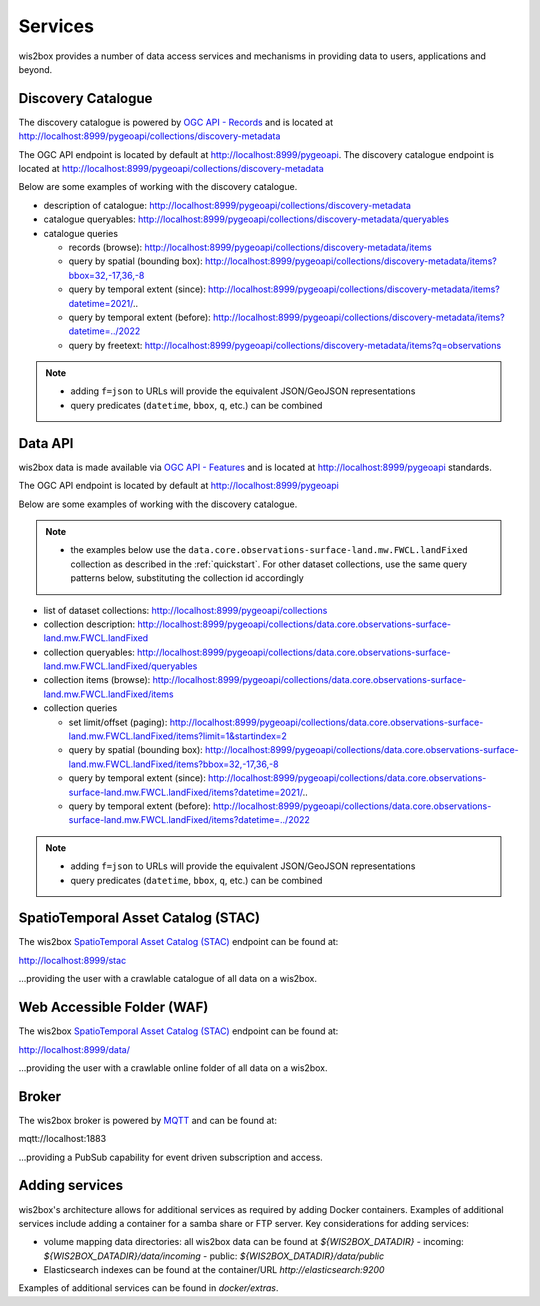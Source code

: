 .. _services:

Services
========

wis2box provides a number of data access services and mechanisms in providing data
to users, applications and beyond.

Discovery Catalogue
-------------------

The discovery catalogue is powered by `OGC API - Records`_ and is located at http://localhost:8999/pygeoapi/collections/discovery-metadata

The OGC API endpoint is located by default at http://localhost:8999/pygeoapi.  The discovery catalogue endpoint is located at http://localhost:8999/pygeoapi/collections/discovery-metadata

Below are some examples of working with the discovery catalogue.

- description of catalogue: http://localhost:8999/pygeoapi/collections/discovery-metadata
- catalogue queryables: http://localhost:8999/pygeoapi/collections/discovery-metadata/queryables
- catalogue queries

  - records (browse): http://localhost:8999/pygeoapi/collections/discovery-metadata/items
  - query by spatial (bounding box): http://localhost:8999/pygeoapi/collections/discovery-metadata/items?bbox=32,-17,36,-8
  - query by temporal extent (since): http://localhost:8999/pygeoapi/collections/discovery-metadata/items?datetime=2021/..
  - query by temporal extent (before): http://localhost:8999/pygeoapi/collections/discovery-metadata/items?datetime=../2022
  - query by freetext: http://localhost:8999/pygeoapi/collections/discovery-metadata/items?q=observations

.. note::

   - adding ``f=json`` to URLs will provide the equivalent JSON/GeoJSON representations
   - query predicates (``datetime``, ``bbox``, ``q``, etc.) can be combined

.. seealso:: :ref:`data-access`


Data API
--------

wis2box data is made available via `OGC API - Features`_ and is located at http://localhost:8999/pygeoapi
standards.

The OGC API endpoint is located by default at http://localhost:8999/pygeoapi

Below are some examples of working with the discovery catalogue.

.. note::

   - the examples below use the ``data.core.observations-surface-land.mw.FWCL.landFixed`` collection as described
     in the :ref:`quickstart`.  For other dataset collections, use the same query patterns below, substituting the
     collection id accordingly


- list of dataset collections: http://localhost:8999/pygeoapi/collections
- collection description: http://localhost:8999/pygeoapi/collections/data.core.observations-surface-land.mw.FWCL.landFixed
- collection queryables: http://localhost:8999/pygeoapi/collections/data.core.observations-surface-land.mw.FWCL.landFixed/queryables
- collection items (browse): http://localhost:8999/pygeoapi/collections/data.core.observations-surface-land.mw.FWCL.landFixed/items
- collection queries

  - set limit/offset (paging): http://localhost:8999/pygeoapi/collections/data.core.observations-surface-land.mw.FWCL.landFixed/items?limit=1&startindex=2
  - query by spatial (bounding box): http://localhost:8999/pygeoapi/collections/data.core.observations-surface-land.mw.FWCL.landFixed/items?bbox=32,-17,36,-8
  - query by temporal extent (since): http://localhost:8999/pygeoapi/collections/data.core.observations-surface-land.mw.FWCL.landFixed/items?datetime=2021/..
  - query by temporal extent (before): http://localhost:8999/pygeoapi/collections/data.core.observations-surface-land.mw.FWCL.landFixed/items?datetime=../2022

.. note::

   - adding ``f=json`` to URLs will provide the equivalent JSON/GeoJSON representations 
   - query predicates (``datetime``, ``bbox``, ``q``, etc.) can be combined

.. seealso:: :ref:`data-access`


SpatioTemporal Asset Catalog (STAC)
-----------------------------------

The wis2box `SpatioTemporal Asset Catalog (STAC)`_ endpoint can be found at:

http://localhost:8999/stac

...providing the user with a crawlable catalogue of all data on a wis2box.


Web Accessible Folder (WAF)
----------------------------

The wis2box `SpatioTemporal Asset Catalog (STAC)`_ endpoint can be found at:

http://localhost:8999/data/

...providing the user with a crawlable online folder of all data on a wis2box.


Broker
------

The wis2box broker is powered by `MQTT`_ and can be found at:

mqtt://localhost:1883

...providing a PubSub capability for event driven subscription and access.


Adding services
---------------

wis2box's architecture allows for additional services as required by
adding Docker containers. Examples of additional services include adding a container
for a samba share or FTP server. Key considerations for adding services:

- volume mapping data directories: all wis2box data can be found at `${WIS2BOX_DATADIR}`
  - incoming: `${WIS2BOX_DATADIR}/data/incoming`
  - public: `${WIS2BOX_DATADIR}/data/public`
- Elasticsearch indexes can be found at the container/URL `http://elasticsearch:9200`

Examples of additional services can be found in `docker/extras`.


.. _`OGC API - Features`: https://ogcapi.ogc.org/features
.. _`OGC API - Records`: https://ogcapi.ogc.org/records
.. _`SpatioTemporal Asset Catalog (STAC)`: https://stacspec.org
.. _`MQTT`: https://mqtt.org
